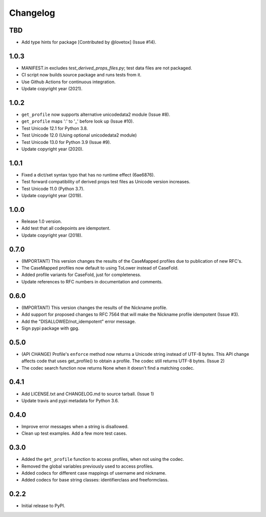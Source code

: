 Changelog
=========

TBD
---

- Add type hints for package [Contributed by @lovetox] (Issue #14).

1.0.3
-----

- MANIFEST.in excludes `test_derived_props_files.py`; test data files are not packaged.
- CI script now builds source package and runs tests from it.
- Use Github Actions for continuous integration.
- Update copyright year (2021).

1.0.2
-----

- ``get_profile`` now supports alternative unicodedata2 module (Issue #8).
- ``get_profile`` maps ':' to '_' before look up (Issue #10).
- Test Unicode 12.1 for Python 3.8.
- Test Unicode 12.0 (Using optional unicodedata2 module)
- Test Unicode 13.0 for Python 3.9 (Issue #9).
- Update copyright year (2020).

1.0.1
-----

- Fixed a dict/set syntax typo that has no runtime effect (6ae6876).
- Test forward compatibility of derived props test files as Unicode version increases.
- Test Unicode 11.0 (Python 3.7).
- Update copyright year (2019).

1.0.0
-----

-  Release 1.0 version.
-  Add test that all codepoints are idempotent.
-  Update copyright year (2018).

0.7.0
-----

-  (IMPORTANT) This version changes the results of the CaseMapped profiles due to publication of new RFC's.
-  The CaseMapped profiles now default to using ToLower instead of CaseFold.
-  Added profile variants for CaseFold, just for completeness.
-  Update references to RFC numbers in documentation and comments.

0.6.0
-----

-  (IMPORTANT) This version changes the results of the Nickname profile.
-  Add support for proposed changes to RFC 7564 that will make the
   Nickname profile idempotent (Issue #3).
-  Add the "DISALLOWED/not\_idempotent" error message.
-  Sign pypi package with gpg.

0.5.0
-----

-  (API CHANGE) Profile's ``enforce`` method now returns a Unicode
   string instead of UTF-8 bytes. This API change affects code that uses
   get\_profile() to obtain a profile. The codec still returns UTF-8
   bytes. (Issue 2)
-  The codec search function now returns None when it doesn't find a
   matching codec.

0.4.1
-----

-  Add LICENSE.txt and CHANGELOG.md to source tarball. (Issue 1)
-  Update travis and pypi metadata for Python 3.6.

0.4.0
-----

-  Improve error messages when a string is disallowed.
-  Clean up test examples. Add a few more test cases.

0.3.0
-----

-  Added the ``get_profile`` function to access profiles, when not using
   the codec.
-  Removed the global variables previously used to access profiles.
-  Added codecs for different case mappings of username and nickname.
-  Added codecs for base string classes: identifierclass and
   freeformclass.

0.2.2
-----

-  Initial release to PyPI.
